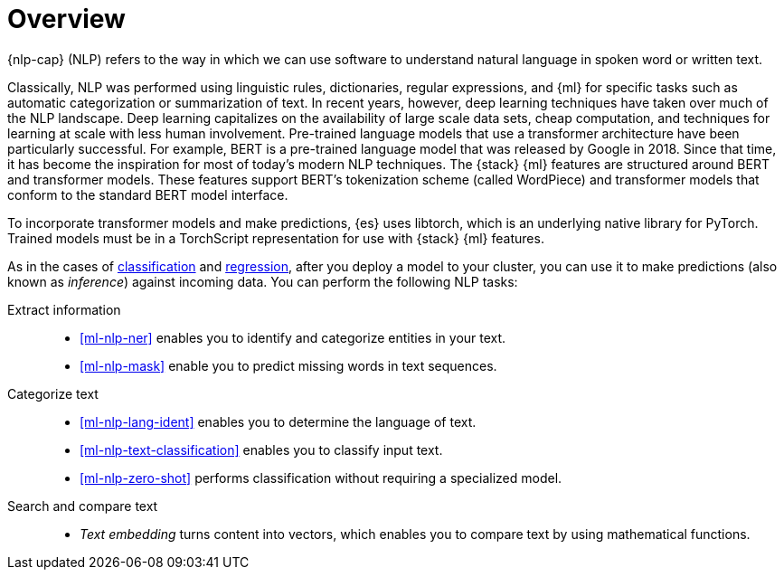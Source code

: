 [[ml-nlp-overview]]
= Overview

{nlp-cap} (NLP) refers to the way in which we can use software to understand
natural language in spoken word or written text.

Classically, NLP was performed using linguistic rules, dictionaries, regular
expressions, and {ml} for specific tasks such as automatic categorization or
summarization of text. In recent years, however, deep learning techniques have
taken over much of the NLP landscape. Deep learning capitalizes on the
availability of large scale data sets, cheap computation, and techniques for
learning at scale with less human involvement. Pre-trained language models that
use a transformer architecture have been particularly successful. For example,
BERT is a pre-trained language model that was released by Google in 2018. Since
that time, it has become the inspiration for most of today’s modern NLP
techniques. The {stack} {ml} features are structured around BERT and
transformer models. These features support BERT’s tokenization scheme (called
WordPiece) and transformer models that conform to the standard BERT model
interface.

To incorporate transformer models and make predictions, {es} uses libtorch,
which is an underlying native library for PyTorch. Trained models must be in a
TorchScript representation for use with {stack} {ml} features.

As in the cases of <<ml-dfa-classification,classification>> and
<<ml-dfa-regression,regression>>, after you deploy a model to your cluster, you
can use it to make predictions (also known as _inference_) against incoming data.
You can perform the following NLP tasks:

Extract information::
* <<ml-nlp-ner>> enables you to identify and categorize entities in your text.
* <<ml-nlp-mask>> enable you to predict missing words in text sequences.

Categorize text::
* <<ml-nlp-lang-ident>> enables you to determine the language of text.
* <<ml-nlp-text-classification>> enables you to classify input text.
* <<ml-nlp-zero-shot>> performs classification without requiring a
specialized model.

Search and compare text::
* _Text embedding_ turns content into vectors, which enables you to compare text
by using mathematical functions.
